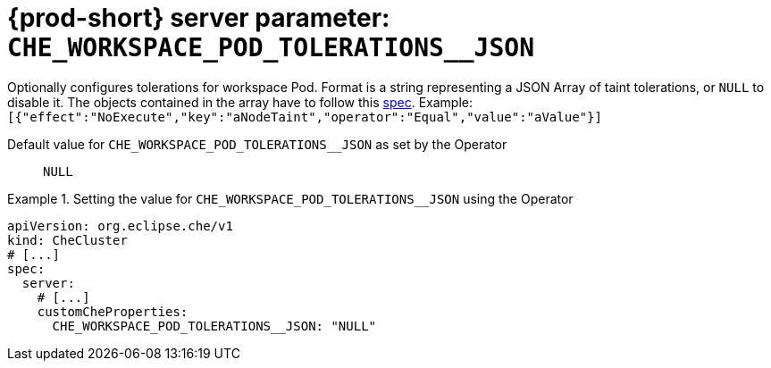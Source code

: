   
[id="{prod-id-short}-server-parameter-che_workspace_pod_tolerations__json_{context}"]
= {prod-short} server parameter: `+CHE_WORKSPACE_POD_TOLERATIONS__JSON+`

// FIXME: Fix the language and remove the  vale off statement.
// pass:[<!-- vale off -->]

Optionally configures tolerations for workspace Pod. Format is a string representing a JSON Array of taint tolerations, or `NULL` to disable it. The objects contained in the array have to follow this link:https://kubernetes.io/docs/reference/generated/kubernetes-api/v1.20/#toleration-v1-core[spec]. Example: `[{"effect":"NoExecute","key":"aNodeTaint","operator":"Equal","value":"aValue"}]`

// Default value for `+CHE_WORKSPACE_POD_TOLERATIONS__JSON+`:: `+NULL+`

// If the Operator sets a different value, uncomment and complete following block:
Default value for `+CHE_WORKSPACE_POD_TOLERATIONS__JSON+` as set by the Operator:: `+NULL+`

ifeval::["{project-context}" == "che"]
// If Helm sets a different default value, uncomment and complete following block:
Default value for `+CHE_WORKSPACE_POD_TOLERATIONS__JSON+` as set using the `configMap`:: `+NULL+`
endif::[]

// FIXME: If the parameter can be set with the simpler syntax defined for CheCluster Custom Resource, replace it here

.Setting the value for `+CHE_WORKSPACE_POD_TOLERATIONS__JSON+` using the Operator
====
[source,yaml]
----
apiVersion: org.eclipse.che/v1
kind: CheCluster
# [...]
spec:
  server:
    # [...]
    customCheProperties:
      CHE_WORKSPACE_POD_TOLERATIONS__JSON: "NULL"
----
====


